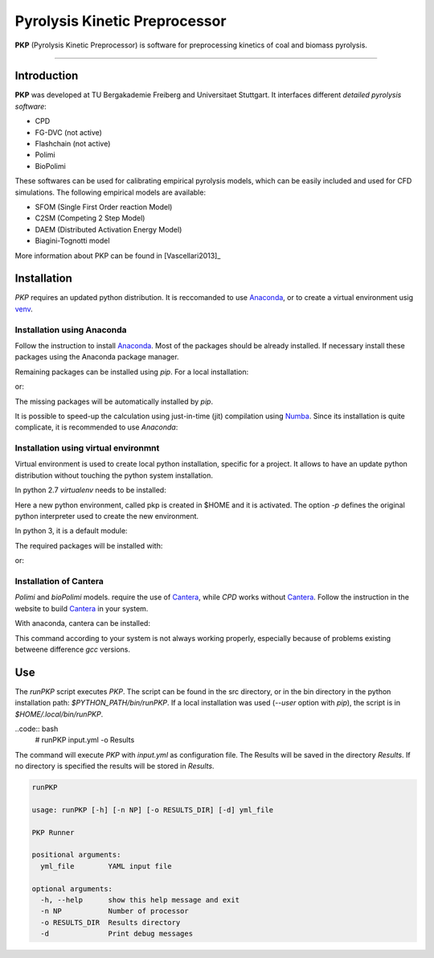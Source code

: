 Pyrolysis Kinetic Preprocessor
==============================

**PKP** (Pyrolysis Kinetic Preprocessor) is software for preprocessing
kinetics of coal and biomass pyrolysis.

--------------

Introduction
------------

**PKP** was developed at TU Bergakademie Freiberg and Universitaet
Stuttgart. It interfaces different *detailed pyrolysis software*:

-  CPD
-  FG-DVC (not active)
-  Flashchain (not active)
-  Polimi
-  BioPolimi

These softwares can be used for calibrating empirical pyrolysis models,
which can be easily included and used for CFD simulations. The following
empirical models are available:

-  SFOM (Single First Order reaction Model)
-  C2SM (Competing 2 Step Model)
-  DAEM (Distributed Activation Energy Model)
- Biagini-Tognotti model

More information about PKP can be found in  [Vascellari2013]_

Installation
---------

`PKP` requires an updated python distribution. It is reccomanded to
use Anaconda_, or to create a virtual environment usig venv_.

.. _Anaconda: https://www.continuum.io/downloads
.. _venv: http://docs.python-guide.org/en/latest/dev/virtualenvs/

Installation using Anaconda
~~~~~~~~~~~~~~~~~~~~~~

Follow the instruction to install Anaconda_. Most of the packages should be already installed.
If necessary install these packages using the Anaconda package manager.

.. code:: bash
	  # conda install matplotlib numpy scipy pandas


Remaining packages can be installed using `pip`. For a local
installation: 

.. code:: bash
	  # pip install . --user

or:

.. code:: bash
	  # pip install . 

The missing packages will be automatically installed by `pip`.

It is possible to speed-up the calculation using just-in-time (jit)
compilation using Numba_. Since its installation is quite
complicate, it is recommended to use `Anaconda`:

.. _Numba: http://numba.pydata.org/

.. code:: bash
	  # conda install numba

Installation using virtual environmnt
~~~~~~~~~~~~~~~~~~~~~~~~~~~~~

Virtual environment is used to create local python installation,
specific for a project. It allows to have an update python
distribution without touching the python system installation.

In python 2.7 `virtualenv` needs to be installed:

.. code:: bash
	  # pip install virtualenv
	  # virtualenv -p PYTHON $HOME/pkp
	  # source $HOME/pkp/bin/activate

Here a new python environment, called pkp is created in $HOME and it
is activated. The option `-p` defines the original python interpreter
used to create the new environment.

In python 3, it is a default module:

.. code:: bash
	  # python -m venv -p $HOME/pkp
	  # source $HOME/pkp/bin/activate

The required packages will be installed with:

.. code:: bash
	  # pip install . --user

or:

.. code:: bash
	  # pip install .

Installation of Cantera
~~~~~~~~~~~~~~~~~~

`Polimi` and `bioPolimi` models. require the use of Cantera_, while `CPD` works without
Cantera_.
Follow the instruction in the website to build Cantera_ in your system.

With anaconda, cantera can be installed:

.. code:: bash
	  # conda install -c cantera cantera=2.3.0

.. _Cantera: http://www.cantera.org/docs/sphinx/html/index.html

This command according to your system is not always working properly,
especially because of problems existing betweene difference `gcc` versions.


Use
---

The `runPKP` script executes `PKP`. The script can be found in the src
directory, or in the bin directory in the python installation path:
`$PYTHON_PATH/bin/runPKP`.
If a local installation was used (`--user` option with `pip`), the
script is in `$HOME/.local/bin/runPKP`.

..code:: bash
	  # runPKP input.yml -o Results

The command will execute `PKP` with `input.yml` as configuration
file. The Results will be saved in the directory `Results`.
If no directory is specified the results will be stored in `Results`.

.. code:: bash

    runPKP

    usage: runPKP [-h] [-n NP] [-o RESULTS_DIR] [-d] yml_file

    PKP Runner

    positional arguments:
      yml_file        YAML input file

    optional arguments:
      -h, --help      show this help message and exit
      -n NP           Number of processor
      -o RESULTS_DIR  Results directory
      -d              Print debug messages
